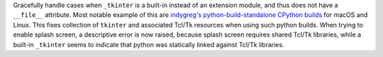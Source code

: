 Gracefully handle cases when ``_tkinter`` is a built-in instead of an
extension module, and thus does not have a ``__file__`` attribute.
Most notable example of this are `indygreg's python-build-standalone
CPython builds <https://github.com/astral-sh/python-build-standalone>`_
for macOS and Linux. This fixes collection of ``tkinter`` and associated
Tcl/Tk resources when using such python builds. When trying to enable
splash screen, a descriptive error is now raised, because splash screen
requires shared Tcl/Tk libraries, while a built-in ``_tkinter`` seems to
indicate that python was statically linked against Tcl/Tk libraries.
